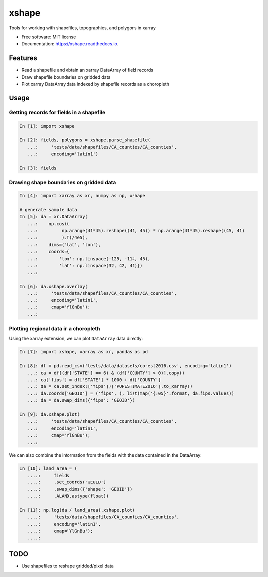 ======
xshape
======


.. image:: https://img.shields.io/pypi/v/xshape.svg
        :target: https://pypi.python.org/pypi/xshape

.. image:: https://img.shields.io/travis/ClimateImpactLab/xshape.svg
        :target: https://travis-ci.org/ClimateImpactLab/xshape

.. image:: https://readthedocs.org/projects/xshape/badge/?version=latest
        :target: https://xshape.readthedocs.io/en/latest/?badge=latest
        :alt: Documentation Status

.. image:: https://pyup.io/repos/github/ClimateImpactLab/xshape/shield.svg
     :target: https://pyup.io/repos/github/ClimateImpactLab/xshape/
     :alt: Updates


Tools for working with shapefiles, topographies, and polygons in xarray


* Free software: MIT license
* Documentation: https://xshape.readthedocs.io.


Features
--------

* Read a shapefile and obtain an xarray DataArray of field records
* Draw shapefile boundaries on gridded data
* Plot xarray DataArray data indexed by shapefile records as a choropleth

Usage
-----

Getting records for fields in a shapefile
~~~~~~~~~~~~~~~~~~~~~~~~~~~~~~~~~~~~~~~~~

.. code-block:: python

    In [1]: import xshape

    In [2]: fields, polygons = xshape.parse_shapefile(
       ...:     'tests/data/shapefiles/CA_counties/CA_counties',
       ...:     encoding='latin1')

    In [3]: fields


Drawing shape boundaries on gridded data
~~~~~~~~~~~~~~~~~~~~~~~~~~~~~~~~~~~~~~~~

.. code-block:: python

    In [4]: import xarray as xr, numpy as np, xshape

    # generate sample data
    In [5]: da = xr.DataArray(
       ...:    np.cos((
       ...:         np.arange(41*45).reshape((41, 45)) * np.arange(41*45).reshape((45, 41)
       ...:         ).T)/4e5),
       ...:    dims=('lat', 'lon'),
       ...:    coords={
       ...:        'lon': np.linspace(-125, -114, 45),
       ...:        'lat': np.linspace(32, 42, 41)})
       ...:

    In [6]: da.xshape.overlay(
       ...:     'tests/data/shapefiles/CA_counties/CA_counties',
       ...:     encoding='latin1',
       ...:     cmap='YlGnBu');
       ...:

.. figure:: docs/images/california_map.png


Plotting regional data in a choropleth
~~~~~~~~~~~~~~~~~~~~~~~~~~~~~~~~~~~~~~

Using the xarray extension, we can plot ``DataArray`` data directly:

.. code-block:: python

    In [7]: import xshape, xarray as xr, pandas as pd

    In [8]: df = pd.read_csv('tests/data/datasets/co-est2016.csv', encoding='latin1')
       ...: ca = df[(df['STATE'] == 6) & (df['COUNTY'] > 0)].copy()
       ...: ca['fips'] = df['STATE'] * 1000 + df['COUNTY']
       ...: da = ca.set_index(['fips'])['POPESTIMATE2016'].to_xarray()
       ...: da.coords['GEOID'] = ('fips', ), list(map('{:05}'.format, da.fips.values))
       ...: da = da.swap_dims({'fips': 'GEOID'})

    In [9]: da.xshape.plot(
       ...:     'tests/data/shapefiles/CA_counties/CA_counties',
       ...:     encoding='latin1',
       ...:     cmap='YlGnBu');
       ...:

.. figure:: docs/images/california_map_pop.png

We can also combine the information from the fields with the data contained in the DataArray:

.. code-block:: python

    In [10]: land_area = (
       ....:     fields
       ....:     .set_coords('GEOID')
       ....:     .swap_dims({'shape': 'GEOID'})
       ....:     .ALAND.astype(float))

    In [11]: np.log(da / land_area).xshape.plot(
       ....:     'tests/data/shapefiles/CA_counties/CA_counties',
       ....:     encoding='latin1',
       ....:     cmap='YlGnBu');
       ....:

.. figure:: docs/images/california_map_pop_per_m2.png

TODO
----

* Use shapefiles to reshape gridded/pixel data
